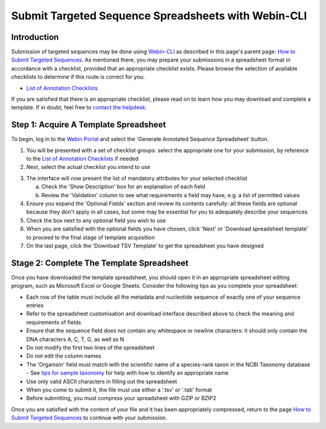 ====================================================
Submit Targeted Sequence Spreadsheets with Webin-CLI
====================================================


Introduction
============

Submission of targeted sequences may be done using `Webin-CLI <../general-guide/webin-cli.html>`_ as described in this
page's parent page: `How to Submit Targeted Sequences <../sequence.html>`_.
As mentioned there, you may prepare your submissions in a spreadsheet format in accordance with a checklist, provided
that an appropriate checklist exists.
Please browse the selection of available checklists to determine if this route is correct for you:

- `List of Annotation Checklists <annotation-checklists.html>`_

If you are satisfied that there is an appropriate checklist, please read on to learn how you may download and complete a
template.
If in doubt, feel free to `contact the helpdesk <https://www.ebi.ac.uk/ena/browser/support>`_.


Step 1: Acquire A Template Spreadsheet
======================================

To begin, log in to the `Webin Portal <https://www.ebi.ac.uk/ena/submit/webin/login>`_ and select the
'Generate Annotated Sequence Spreadsheet' button.

1. You will be presented with a set of checklist groups: select the appropriate one for your submission, by reference to
   the `List of Annotation Checklists <annotation-checklists.html>`_ if needed
2. Next, select the actual checklist you intend to use

.. image:: ../images/wsp_sequence_1_select_checklist.png

3. The interface will now present the list of mandatory attributes for your selected checklist

   a. Check the 'Show Description' box for an explanation of each field
   b. Review the 'Validation' column to see what requirements a field may have, e.g. a list of permitted values

4. Ensure you expand the 'Optional Fields' section and review its contents carefully: all these fields are optional
   because they don't apply in all cases, but some may be essential for you to adequately describe your sequences
5. Check the box next to any optional field you wish to use
6. When you are satisfied with the optional fields you have chosen, click 'Next' or 'Download spreadsheet template' to
   proceed to the final stage of template acquisition
7. On the last page, click the 'Download TSV Template' to get the spreadsheet you have designed


Stage 2: Complete The Template Spreadsheet
==========================================


Once you have downloaded the template spreadsheet, you should open it in an appropriate spreadsheet editing program,
such as Microsoft Excel or Google Sheets.
Consider the following tips as you complete your spreadsheet:

- Each row of the table must include all the metadata and nucleotide sequence of exactly one of your sequence entries
- Refer to the spreadsheet customisation and download interface described above to check the meaning and requirements of
  fields
- Ensure that the sequence field does not contain any whitespace or newline characters: it should only contain the
  DNA characters A, C, T, G, as well as N
- Do not modify the first two lines of the spreadsheet
- Do not edit the column names
- The 'Organism' field must match with the scientific name of a species-rank taxon in the NCBI Taxonomy database
  - See `tips for sample taxonomy <../../faq/taxonomy.html>`_ for help with how to identify an appropriate name
- Use only valid ASCII characters in filling out the spreadsheet
- When you come to submit it, the file must use either a '.tsv' or '.tab' format
- Before submitting, you must compress your spreadsheet with GZIP or BZIP2

Once you are satisfied with the content of your file and it has been appropriately compressed, return to the page
`How to Submit Targeted Sequences <../sequence.html>`_ to continue with your submission.

